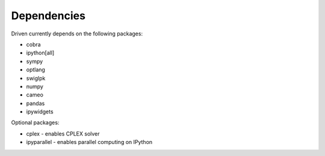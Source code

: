 Dependencies
============

Driven currently depends on the following packages:

* cobra
* ipython[all]
* sympy
* optlang
* swiglpk
* numpy
* cameo
* pandas
* ipywidgets

Optional packages:

* cplex - enables CPLEX solver
* ipyparallel - enables parallel computing on IPython